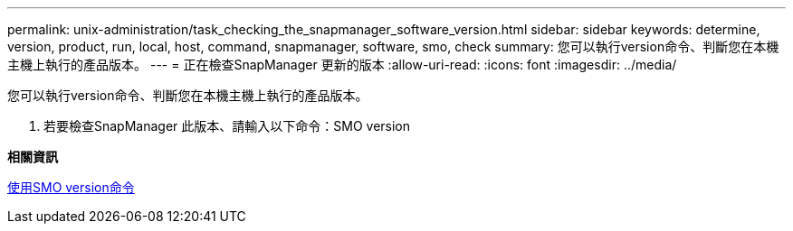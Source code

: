 ---
permalink: unix-administration/task_checking_the_snapmanager_software_version.html 
sidebar: sidebar 
keywords: determine, version, product, run, local, host, command, snapmanager, software, smo, check 
summary: 您可以執行version命令、判斷您在本機主機上執行的產品版本。 
---
= 正在檢查SnapManager 更新的版本
:allow-uri-read: 
:icons: font
:imagesdir: ../media/


[role="lead"]
您可以執行version命令、判斷您在本機主機上執行的產品版本。

. 若要檢查SnapManager 此版本、請輸入以下命令：SMO version


*相關資訊*

xref:reference_the_smosmsapversion_command.adoc[使用SMO version命令]
